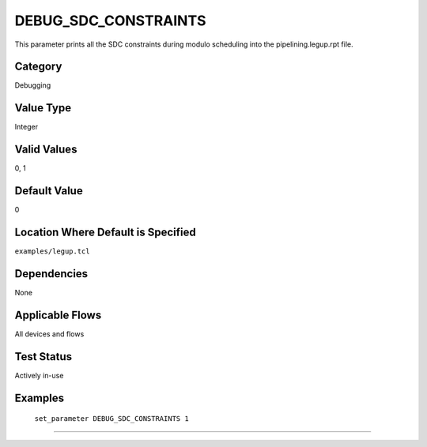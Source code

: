 .. _DEBUG_SDC_CONSTRAINTS:

DEBUG_SDC_CONSTRAINTS
----------------------

This parameter prints all the SDC constraints during modulo scheduling into
the pipelining.legup.rpt file.

Category
+++++++++

Debugging

Value Type
+++++++++++

Integer

Valid Values
+++++++++++++

0, 1

Default Value
++++++++++++++

0

Location Where Default is Specified
+++++++++++++++++++++++++++++++++++

``examples/legup.tcl``

Dependencies
+++++++++++++

None

Applicable Flows
+++++++++++++++++

All devices and flows

Test Status
++++++++++++

Actively in-use

Examples
+++++++++

    ``set_parameter DEBUG_SDC_CONSTRAINTS 1``

--------------------------------------------------------------------------------

